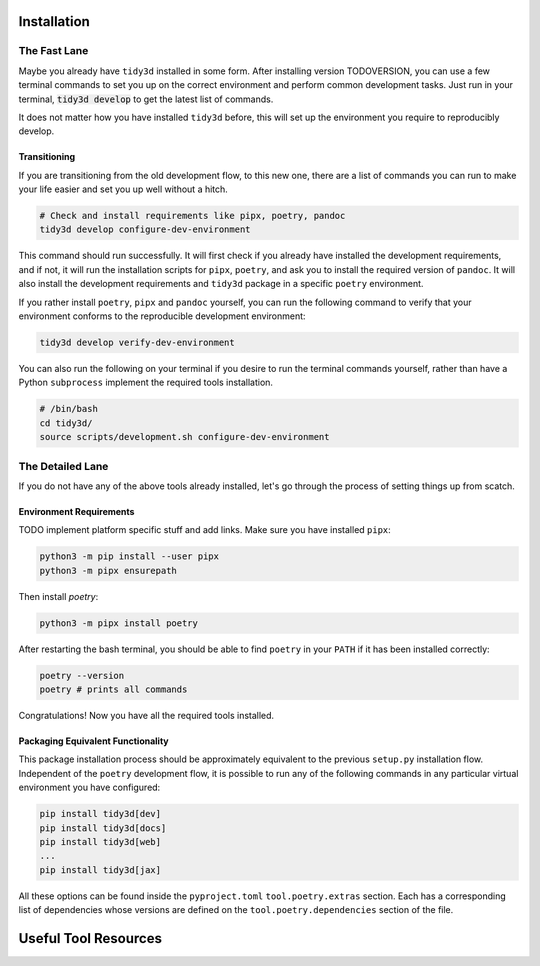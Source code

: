 Installation
==============

The Fast Lane
^^^^^^^^^^^^^

Maybe you already have ``tidy3d`` installed in some form. After installing version TODOVERSION, you can use a few terminal commands to set you up on the correct environment and perform common development tasks. Just run in your terminal, :code:`tidy3d develop` to get the latest list of commands.

It does not matter how you have installed ``tidy3d`` before, this will set up the environment you require to reproducibly develop.

Transitioning
--------------

If you are transitioning from the old development flow, to this new one, there are a list of commands you can run to make your life easier and set you up well without a hitch.

.. code::

    # Check and install requirements like pipx, poetry, pandoc
    tidy3d develop configure-dev-environment

This command should run successfully. It will first check if you already have installed the development requirements, and if not, it will run the installation scripts for ``pipx``, ``poetry``, and ask you to install the required version of ``pandoc``. It will also install the development requirements and ``tidy3d`` package in a specific ``poetry`` environment.

If you rather install ``poetry``, ``pipx`` and ``pandoc`` yourself, you can run the following command to verify that your environment conforms to the reproducible development environment:

.. code::

    tidy3d develop verify-dev-environment

You can also run the following on your terminal if you desire to run the terminal commands yourself, rather than have a Python ``subprocess`` implement the required tools installation.

.. code::

    # /bin/bash
    cd tidy3d/
    source scripts/development.sh configure-dev-environment

The Detailed Lane
^^^^^^^^^^^^^^^^^

If you do not have any of the above tools already installed, let's go through the process of setting things up from scatch.


Environment Requirements
------------------------

TODO implement platform specific stuff and add links.
Make sure you have installed ``pipx``:

.. code::

    python3 -m pip install --user pipx
    python3 -m pipx ensurepath


Then install `poetry`:

.. code::

    python3 -m pipx install poetry

After restarting the bash terminal, you should be able to find ``poetry`` in your ``PATH`` if it has been installed correctly:

.. code::

    poetry --version
    poetry # prints all commands

Congratulations! Now you have all the required tools installed.

Packaging Equivalent Functionality
-----------------------------------

This package installation process should be  approximately equivalent to the previous ``setup.py`` installation flow. Independent of the ``poetry`` development flow, it is possible to run any of the following commands in any particular virtual environment you have configured:

.. code::

    pip install tidy3d[dev]
    pip install tidy3d[docs]
    pip install tidy3d[web]
    ...
    pip install tidy3d[jax]

All these options can be found inside the ``pyproject.toml`` ``tool.poetry.extras`` section. Each has a corresponding list of dependencies whose versions are defined on the ``tool.poetry.dependencies`` section of the file.

Useful Tool Resources
=======================

.. TODO add links here about poetry etc.